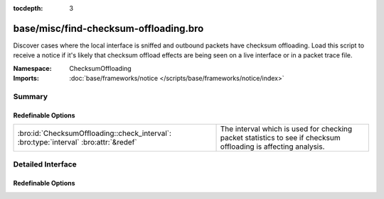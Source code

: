 :tocdepth: 3

base/misc/find-checksum-offloading.bro
======================================
.. bro:namespace:: ChecksumOffloading

Discover cases where the local interface is sniffed and outbound packets
have checksum offloading.  Load this script to receive a notice if it's
likely that checksum offload effects are being seen on a live interface or
in a packet trace file.

:Namespace: ChecksumOffloading
:Imports: :doc:`base/frameworks/notice </scripts/base/frameworks/notice/index>`

Summary
~~~~~~~
Redefinable Options
###################
===================================================================================== =========================================================
:bro:id:`ChecksumOffloading::check_interval`: :bro:type:`interval` :bro:attr:`&redef` The interval which is used for checking packet statistics
                                                                                      to see if checksum offloading is affecting analysis.
===================================================================================== =========================================================


Detailed Interface
~~~~~~~~~~~~~~~~~~
Redefinable Options
###################
.. bro:id:: ChecksumOffloading::check_interval

   :Type: :bro:type:`interval`
   :Attributes: :bro:attr:`&redef`
   :Default: ``10.0 secs``

   The interval which is used for checking packet statistics
   to see if checksum offloading is affecting analysis.


